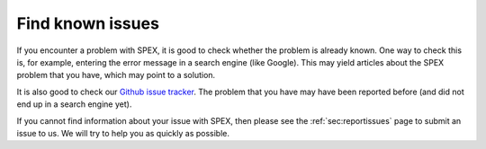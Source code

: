 .. _sec:knownissues:

Find known issues
=================

If you encounter a problem with SPEX, it is good to check whether the problem is already known.
One way to check this is, for example, entering the error message in a search engine (like
Google). This may yield articles about the SPEX problem that you have, which may point to a
solution.

It is also good to check our `Github issue tracker <https://github.com/spex-xray/spex-help/issues>`_.
The problem that you have may have been reported before (and did not end up in a search engine
yet).

If you cannot find information about your issue with SPEX, then please see the
:ref:`sec:reportissues` page to submit an issue to us. We will try to help you as quickly as
possible.
